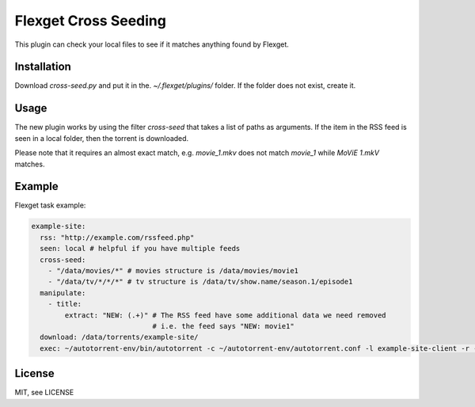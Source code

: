 Flexget Cross Seeding
=====================

This plugin can check your local files to see if it matches anything found by Flexget.

Installation
------------

Download `cross-seed.py` and put it in the. `~/.flexget/plugins/` folder. If the folder does not exist, create it.

Usage
-----

The new plugin works by using the filter `cross-seed` that takes a list of paths as arguments.
If the item in the RSS feed is seen in a local folder, then the torrent is downloaded.

Please note that it requires an almost exact match, e.g. `movie_1.mkv` does not match `movie_1` while `MoViE 1.mkV` matches.

Example
-------

Flexget task example:

.. code:: yaml

   example-site:
     rss: "http://example.com/rssfeed.php"
     seen: local # helpful if you have multiple feeds
     cross-seed:
       - "/data/movies/*" # movies structure is /data/movies/movie1
       - "/data/tv/*/*/*" # tv structure is /data/tv/show.name/season.1/episode1
     manipulate:
       - title:
           extract: "NEW: (.+)" # The RSS feed have some additional data we need removed
                                # i.e. the feed says "NEW: movie1"
     download: /data/torrents/example-site/
     exec: ~/autotorrent-env/bin/autotorrent -c ~/autotorrent-env/autotorrent.conf -l example-site-client -r -a /data/torrents/example-site/*.torrent

License
-------

MIT, see LICENSE
